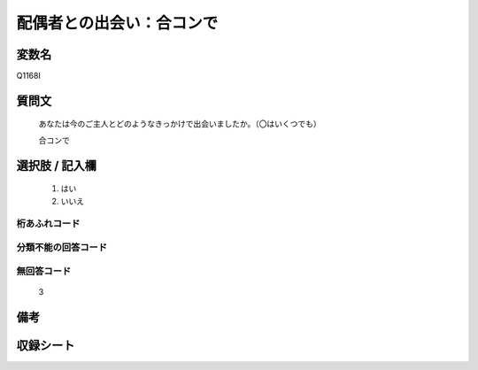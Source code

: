 .. title:: Q1168I
.. rst-class:: item
====================================================================================================
配偶者との出会い：合コンで
====================================================================================================

.. rst-class:: varname
変数名
==================

Q1168I

.. rst-class:: question
質問文
==================


   あなたは今のご主人とどのようなきっかけで出会いましたか。（〇はいくつでも）


   合コンで



.. rst-class:: answer
選択肢 / 記入欄
======================

  
     1. はい
  
     2. いいえ
  



.. rst-class:: overflow
桁あふれコード
-------------------------------
  


.. rst-class:: not_available
分類不能の回答コード
-------------------------------------
  


.. rst-class:: not_available
無回答コード
-------------------------------------
  3


.. rst-class:: bikou
備考
==================



.. rst-class:: include_sheet
収録シート
=======================================
.. hlist::
   :columns: 3
   
   
   * p19_4
   
   * p20_5
   
   * p21abcd_5
   
   * p21e_4
   
   * p22_5
   
   * p23_5
   
   * p24_5
   
   * p25_5
   
   * p26_5
   
   


.. index:: Q1168I